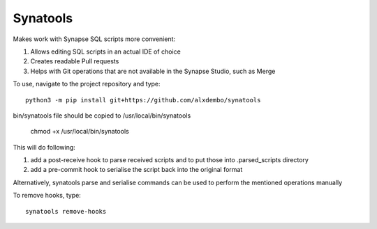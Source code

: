 Synatools
--------






Makes work with Synapse SQL scripts more convenient:

1) Allows editing SQL scripts in an actual IDE of choice
2) Creates readable Pull requests
3) Helps with Git operations that are not available in the Synapse Studio, such as Merge

To use, navigate to the project repository and type::

    python3 -m pip install git+https://github.com/alxdembo/synatools

bin/synatools file should be copied to /usr/local/bin/synatools

    chmod +x /usr/local/bin/synatools



This will do following:

1) add a post-receive hook to parse received scripts and to put those into .parsed_scripts directory
2) add a pre-commit hook to serialise the script back into the original format

Alternatively, synatools parse and serialise commands can be used to perform the mentioned operations manually

To remove hooks, type::

    synatools remove-hooks

